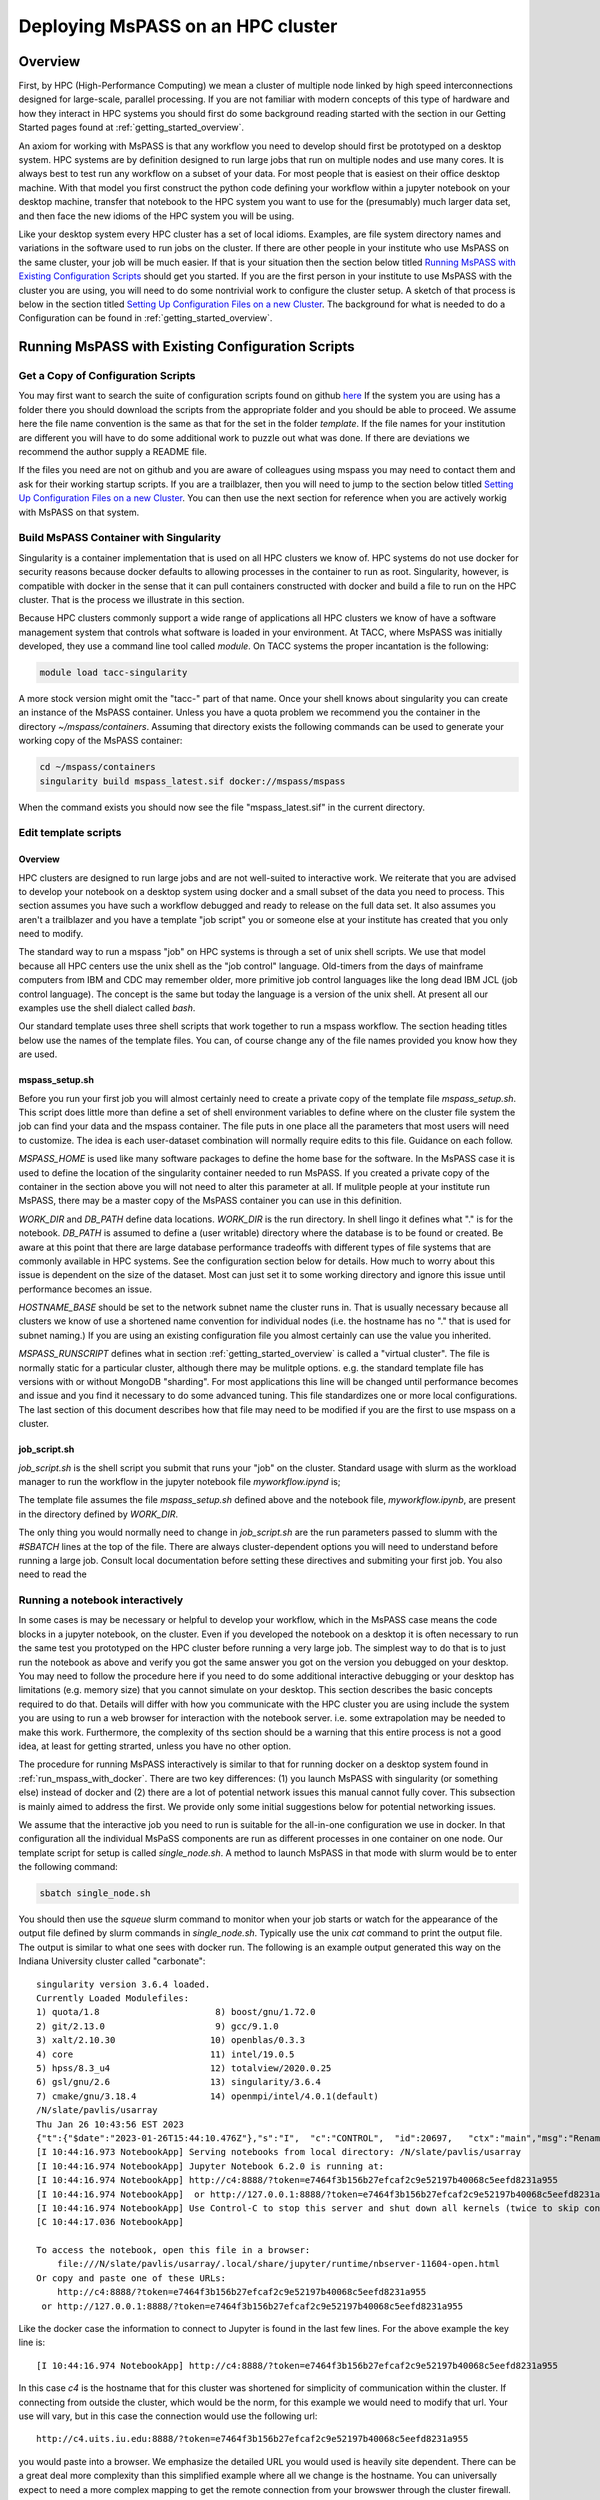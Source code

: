 .. _deploy_mspass_on_HPC:

Deploying MsPASS on an HPC cluster
=====================================

Overview
-----------------
First, by HPC (High-Performance Computing) we mean a cluster of multiple node
linked by high speed interconnections designed for large-scale, parallel
processing.  If you are not familiar with modern concepts of this type of
hardware and how they interact in HPC systems you should first do
some background reading started with the section in our Getting Started pages
found at :ref:`getting_started_overview`.

An axiom for working with MsPASS is that any workflow you need to
develop should first be prototyped on a desktop system.
HPC systems are by definition designed to run large jobs that run
on multiple nodes and use many cores.   It is always best to test run
any workflow on a subset of your data.   For most people that is
easiest on their office desktop machine.  With that model you first construct the
python code defining your workflow within a jupyter notebook
on your desktop machine, transfer that notebook
to the HPC system you want to use for the (presumably) much larger data
set, and then face the new idioms of the HPC system you will be using.

Like your desktop system every HPC cluster has a set of local idioms.
Examples, are file system directory names and variations in the
software used to run jobs on the cluster.   If there are other people
in your institute who use MsPASS on the same cluster, your job will be much
easier.   If that is your situation then the section below titled
`Running MsPASS with Existing Configuration Scripts`_ should get you started.
If you are the first person
in your institute to use MsPASS with the cluster you are using, you will
need to do some nontrivial work to configure the cluster setup.  A sketch
of that process is below in the section titled `Setting Up Configuration Files on a new Cluster`_.
The background for what is needed to do a Configuration
can be found in :ref:`getting_started_overview`.

Running MsPASS with Existing Configuration Scripts
------------------------------------------------------

Get a Copy of Configuration Scripts
^^^^^^^^^^^^^^^^^^^^^^^^^^^^^^^^^^^^^^^
You may first want to search the suite of configuration scripts found
on github `here <https://github.com/mspass-team/mspass/tree/master/scripts>`__
If the system you are using has a folder there you should download the
scripts from the appropriate folder and you should be able to proceed.
We assume here the file name convention is the same as that for the
set in the folder `template`.   If the file names for your institution
are different you will have to do some additional work to puzzle out
what was done.   If there are deviations we recommend the author
supply a README file.

If the files you need are not on github and you are aware of colleagues
using mspass you may need to contact them and ask for their working
startup scripts.   If you are a trailblazer, then you will need to jump
to the section below titled `Setting Up Configuration Files on a new Cluster`_.
You can then use the next section for reference when you are actively
workig with MsPASS on that system.

Build MsPASS Container with Singularity
^^^^^^^^^^^^^^^^^^^^^^^^^^^^^^^^^^^^^^^^^^^^^
Singularity is a container implementation that is used on all HPC
clusters we know of.   HPC systems do not use docker for security
reasons because docker defaults to allowing processes in the container
to run as root.  Singularity, however, is compatible with docker
in the sense that it can pull containers constructed with docker and
build a file to run on the HPC cluster.   That is the process we illustrate
in this section.

Because HPC clusters commonly support a wide range of applications all
HPC clusters we
know of have a software management system that controls what software
is loaded in your environment.   At TACC, where MsPASS was initially
developed, they use a command line tool called `module`.  On TACC systems
the proper incantation is the following:

.. code-block::

    module load tacc-singularity

A more stock version might omit the "tacc-" part of that name.  Once your
shell knows about singularity you can create an instance of the MsPASS
container.  Unless you have a quota problem we recommend you
the container in the directory `~/mspass/containers`.   Assuming that
directory exists the following commands can be used to generate your
working copy of the MsPASS container:

.. code-block::

    cd ~/mspass/containers
    singularity build mspass_latest.sif docker://mspass/mspass

When the command exists you should now see the file "mspass_latest.sif"
in the current directory.

Edit template scripts
^^^^^^^^^^^^^^^^^^^^^^^^^^
Overview
""""""""""""""
HPC clusters are designed to run large jobs and are not well-suited to
interactive work.  We reiterate that you are advised to develop
your notebook on a desktop system using docker and a small subset of
the data you need to process.  This section assumes you have such a
workflow debugged and ready to release on the full data set.
It also assumes you aren't a trailblazer and you have a
template "job script" you or someone else at your institute
has created that you only need to modify.

The standard way to run a mspass "job" on HPC systems is through a
set of unix shell scripts.   We use that model because all HPC
centers use the unix shell as the "job control" language.   Old-timers
from the days of mainframe computers from IBM and CDC may remember
older, more primitive job control languages like the long dead
IBM JCL (job control language).  The concept is the same but
today the language is a version of the unix shell.  At present all our
examples use the shell dialect called `bash`.

Our standard template uses three shell scripts that work together to
run a mspass workflow.   The section heading titles below
use the names of the template files.  You can, of course
change any of the file names provided you know how they are used.

mspass_setup.sh
"""""""""""""""""""""""
Before you run your first job you will almost certainly need to
create a private copy of the template file `mspass_setup.sh`.
This script does little more than define a set of shell environment
variables to define where on the cluster file system the job
can find your data and the mspass container.  The file puts in one place
all the parameters that most users will need to customize.
The idea is each user-dataset combination will normally
require edits to this file.  Guidance on each follow.

`MSPASS_HOME` is used like many software packages to define the home
base for the software.  In the MsPASS case it is used to define the
location of the singularity container needed to run MsPASS.  If you
created a private copy of the container in the section above you will
not need to alter this parameter at all.   If mulitple people at your
institute run MsPASS, there may be a master copy of the MsPASS container
you can use in this definition.

`WORK_DIR` and `DB_PATH` define data locations.   `WORK_DIR` is the run
directory.   In shell lingo it defines what "." is for the notebook.
`DB_PATH` is assumed to define a (user writable) directory where the
database is to be found or created.   Be aware at this point that there
are large database performance tradeoffs with different types of file
systems that are commonly available in HPC systems.   See the configuration
section below for details.   How much to worry about this issue is
dependent on the size of the dataset.  Most can just set it to some working
directory and ignore this issue until performance becomes an issue.

`HOSTNAME_BASE` should be set to the network subnet name the cluster runs in.
That is usually necessary because all clusters we know of use a shortened
name convention for individual nodes (i.e. the hostname has no "." that
is used for subnet naming.)  If you are using an existing configuration
file you almost certainly can use the value you inherited.

`MSPASS_RUNSCRIPT` defines what in section :ref:`getting_started_overview`
is called a "virtual cluster".   The file is normally static for a
particular cluster, although there may be mulitple options.   e.g. the
standard template file has versions with or without MongoDB "sharding".
For most applications this line will be changed until performance
becomes and issue and you find it necessary to do some advanced tuning.
This file standardizes one or more local configurations.  The last section
of this document describes how that file may need to be modified if
you are the first to use mspass on a cluster.

job_script.sh
"""""""""""""""""""
`job_script.sh` is the shell script you submit that runs your "job" on
the cluster.   Standard usage with slurm as the workload manager to run
the workflow in the jupyter notebook file `myworkflow.ipynd` is;

.. code-bloc

    sbatch job_script.sh myworkflow.ipynb

The template file assumes the file `mspass_setup.sh` defined above
and the notebook file, `myworkflow.ipynb`, are present in the
directory defined by `WORK_DIR`.

The only thing you would normally need to change in `job_script.sh` are
the run parameters passed to slumm with the `#SBATCH` lines at the top
of the file.  There are always cluster-dependent options you will need to
understand before running a large job.    Consult local documentation
before setting these directives and submiting your first job.
You also need to read the

Running a notebook interactively
^^^^^^^^^^^^^^^^^^^^^^^^^^^^^^^^^^^^^^^^
In some cases is may be necessary or helpful to develop your
workflow, which in the MsPASS case means the code blocks in a
jupyter notebook, on the cluster.  Even if you developed the notebook
on a desktop it is often necessary to run the same test you prototyped on
the HPC cluster before running a very large job.   The simplest way to
do that is to just run the notebook as above and verify you got the same
answer you got on the version you debugged on your desktop.
You may need to follow the procedure here if you need to do some additional
interactive debugging or your desktop has limitations (e.g. memory size)
that you cannot simulate on your desktop.  This section describes
the basic concepts required to do that.   Details will differ with
how you communicate with the HPC cluster you are using include the
system you are using to run a web browser for interaction with the
notebook server.  i.e. some extrapolation may be needed to make this work.
Furthermore, the complexity of ths section should be a warning that this
entire process is not a good idea, at least for getting strarted,
unless you have no other option.

The procedure for running MsPASS interactively is similar to that
for running docker on a desktop system found in :ref:`run_mspass_with_docker`.
There are two key differences:  (1) you launch MsPASS with singularity
(or something else) instead of docker and (2) there are a lot of
potential network issues this manual cannot fully cover.  This subsection
is mainly aimed to address the first.  We provide only some initial suggestions
below for potential networking issues.

We assume that the interactive job you need to run is
suitable for the all-in-one configuration
we use in docker.   In that configuration all the individual MsPaSS components
are run as different processes in one container on one node.   Our template
script for setup is called `single_node.sh`.  A method to launch MsPASS in that
mode with slurm would be to enter the following command:

.. code-block::

    sbatch single_node.sh

You should then use the `squeue` slurm command to monitor when your job
starts or watch for the appearance of the output file defined by slurm
commands in `single_node.sh`.  Typically use the unix `cat` command to print the
output file.   The output is similar to what one sees with docker run.
The following is an example output generated this way
on the Indiana University cluster called "carbonate"::

  singularity version 3.6.4 loaded.
  Currently Loaded Modulefiles:
  1) quota/1.8                      8) boost/gnu/1.72.0
  2) git/2.13.0                     9) gcc/9.1.0
  3) xalt/2.10.30                  10) openblas/0.3.3
  4) core                          11) intel/19.0.5
  5) hpss/8.3_u4                   12) totalview/2020.0.25
  6) gsl/gnu/2.6                   13) singularity/3.6.4
  7) cmake/gnu/3.18.4              14) openmpi/intel/4.0.1(default)
  /N/slate/pavlis/usarray
  Thu Jan 26 10:43:56 EST 2023
  {"t":{"$date":"2023-01-26T15:44:10.476Z"},"s":"I",  "c":"CONTROL",  "id":20697,   "ctx":"main","msg":"Renamed existing log file","attr":{"oldLogPath":"/N/slate/pavlis/usarray/logs/mongo_log","newLogPath":"/N/slate/pavlis/usarray/logs/mongo_log.2023-01-26T15-44-10"}}
  [I 10:44:16.973 NotebookApp] Serving notebooks from local directory: /N/slate/pavlis/usarray
  [I 10:44:16.974 NotebookApp] Jupyter Notebook 6.2.0 is running at:
  [I 10:44:16.974 NotebookApp] http://c4:8888/?token=e7464f3b156b27efcaf2c9e52197b40068c5eefd8231a955
  [I 10:44:16.974 NotebookApp]  or http://127.0.0.1:8888/?token=e7464f3b156b27efcaf2c9e52197b40068c5eefd8231a955
  [I 10:44:16.974 NotebookApp] Use Control-C to stop this server and shut down all kernels (twice to skip confirmation).
  [C 10:44:17.036 NotebookApp]

  To access the notebook, open this file in a browser:
      file:///N/slate/pavlis/usarray/.local/share/jupyter/runtime/nbserver-11604-open.html
  Or copy and paste one of these URLs:
      http://c4:8888/?token=e7464f3b156b27efcaf2c9e52197b40068c5eefd8231a955
   or http://127.0.0.1:8888/?token=e7464f3b156b27efcaf2c9e52197b40068c5eefd8231a955


Like the docker case the information to connect to Jupyter is found in the
last few lines.  For the above example the key line is::

  [I 10:44:16.974 NotebookApp] http://c4:8888/?token=e7464f3b156b27efcaf2c9e52197b40068c5eefd8231a955

In this case `c4` is the hostname that for this cluster was shortened for
simplicity of communication within the cluster.  If connecting from outside
the cluster, which would be the norm, for this example we would need to
modify that url.   Your use will vary, but in this case the connection
would use the following url::

  http://c4.uits.iu.edu:8888/?token=e7464f3b156b27efcaf2c9e52197b40068c5eefd8231a955

you would paste into a browser.   We emphasize the detailed URL you would used
is heavily site dependent.  There can be a great deal more complexity than this
simplified example where all we change is the hostname.   You can universally
expect to need a more complex mapping to get the remote connection from
your browswer through the cluster firewall.   The mechanism may be defined in
the script defined by `MSPASS_RUNSCRIPT`, but it might not be either.
Some guidance can be found in the networking configuration subsection below and
by looking at other implementation found on in the scripts directory
of the mspass github site.

There is a final, very important warning when running a "job" interactively
started with slurm.  When you finish the interactive work you
should kill your running "job" immediately.   If you don't the node will sit around
doing nothing until the time limit you specified expires.   If you ignore
this warning you can quickly burn your entire allocation with no results.
With slurm the way to terminate an interactive job is:

.. code-block::

    squeue -u myusername
    scancel jobid

Where you would run that pair of commands sequentially.  For the first Substitute
your user name.  The output will show an "id" with a format something like this::

  JOBID PARTITION     NAME     USER ST       TIME  NODES NODELIST(REASON)
  3298684   general   mspass   pavlis  R       4:33      1 c4

For this example `jobid` is 3298684.  That job is "killed" by the command
`scancel 3298684`.

Finally, some clusters have a simplified procedure to run interactive jobs
through some form of "gateway".   For example, Indiana University has
a "Research Desktop" (RED) system that provides a way to run a window on your
local system that makes appear like a linux desktop.   In that case,
running an interactive job is exactly like running with docker except
you use singularity and can run jobs on many nodes.
In addition, the batch submission is not necessary and you can run
the configuration shell script interactively.  For the RED example you
can explicitly launch and "ineractive job" that creates a terminal
window.  Inside that terminal you can then run:

.. code-block::

     source single_node.sh

which should generate an output similar to that above for the sbatch example.
Connection to the jupyter notebook server is then simple via a web browser
running on top of the gateway.

Setting Up Configuration Files on a new Cluster
^^^^^^^^^^^^^^^^^^^^^^^^^^^^^^^^^^^^^^^^^^^^^^^^^^^
Overview
"""""""""""
If you are a trailblazer at your institution and need to configure MsPASS for
your local cluster, you may want to first review the material in this
User's Manual fourd in the section :ref:`getting_started_overview`.
That provides some fundamental concepts on HPC systems and how those concepts
are abstracted in MsPASS to produce a virtual cluster.  This section
focuses on the nuts and bolts of what you might have to change in your
local configuration.  The descriptions here are limited to the simpler
situation with a single instance of the database server (not "sharded").
Sharding is an advanced topic and we assume if you are needing that feature
you are hardy enough you solve the problem yourself.  This section assumes
you have a copy of the file in the mspass scripts/template directory
called "run_mspass.sh".  You may also find it useful to compare that file
to the examples for specific sites.

The "Role" Concept
"""""""""""""""""""""
In the section titled :ref:`getting_started_overview` we discuss in
detail the abstraction we used in MsPASS to define what we call
a "virtual cluster".   A key idea in that abstraction is a set of
functional boxes illustrated in :numref:`HPC_config_figure1`.
The function each box illustrated there is defined by what we call
its "role".   The keywords defining "role", with one line descriptions of what functionality
they enable are the followings:

- *db* creates and manages the MongoDB server
- *scheduler* is the dask or spark manager that controls data flow to and from
- *worker* task that do all the computational task.
- *frontend* is the jupyter notebook server,
  which means it also is the home of the master python script that drives your workflow.

Note the configuration illustrated in :numref:`HPC_config_figure1`
is a graphical illustration of that created with the template `run_mspass.sh`
script.

.. _HPC_config_figure1:

.. figure:: ../_static/figures/FiveNodeExampleComposite.jpg
     :width: 600px
     :align: center

     Block diagram of virtual cluster that is defined by the `run_mspass.sh`
     template file.   This illustrates the geometry for five nodes, but
     the configuration is open-ended.   If more than 5 nodes are used any
     additional nodes will be set with role == "worker".   Notice with this
     configuration all roles other than worker are run on the same node
     as the job script is executed illustrated here as "node 1"

How Different Roles are Run
"""""""""""""""""""""""""""""""""""
Notice from :numref:`HPC_config_figure1` that all 4 roles are
launched as separate instances of the singularity container.   In the script
they are all launched with variations of this following:

.. code-block::

  SING_COM="singularity run $MSPASS_CONTAINER"
  SINGULARITYENV_MSPASS_WORK_DIR=$WORK_DIR \
       SINGULARITYENV_MSPASS_ROLE=scheduler $SING_COM &

where we illustrate the definition of the symbol `SING_COM` for
clarity only.  In the actual script that line appears earlier.
The above is the actual launch line for the scheduler.  Note the following
that follow for all other roles:

-  The run command is preceded by a set of shell variable definitions
   that all begin with the keyword `SINGULARITYENV`.   An odd feature of
   singularity is any shell symbol it detects that begin with
   `SINGULARITYENV` have that keyword stripped and the result posted to
   a shell environment variable that is available to the container boot script,
   which in mspass is called `start-mspass-sh`,
   (That shell script is not something you as user would ever change but
   it may be instructive to look at that file to understand this setup.
   That file can be found in the mspass github site at the top of the directory
   chain.)  For example, when the above line is executed the variable
   `MSPASS_ROLE` is set to "scheduler".
-  Notice the container is launched as a background process using the
   standard unix shell "&" idiom.   Notice that
   all lines that execute $SING_COM contain the "&" symbol
   EXCEPT the jupyter notebook server that is the last line in the
   script.   That syntax is important.  It cause the shell running the
   script to block until the notebook exits.   When the master job
   script exits singularity does the housecleaning to kill all the running
   containers on multiple nodes running in the background.
-  The instances of the containe for the `db` and `frontend` role launch
   are similar to the scheduler example above but with different
   SINGULARITYENV inputs.   The `worker` launching is different, however,
   and is the topic of the next section.

Launching Workers
""""""""""""""""""
Launching workers is linked to a fundamental problem you will face
in adapting the template script to a different cluster:   node-to-node
communications.   There are three low-level issues you will need to
understand before proceeding:

#. How are nodes addressed?  i.e. what symbolic name does node A need to know to talk to node B?
#. What communication channel should be used between nodes?

For the first, all the examples we know use a short form of hostname
addressing that strips a subnet description.   You are probably familiar with
this idea working on any local network.  e.g. the machine in my office has
the long name "quakes.geology.indiana.edu".   That name resolves as a valid
hostname on the internet because it is advertised by campus name servers.
Within my department's subnet, however, I can reference to the same machine with
the simpler name "quakes".   The same shorthand is standard on any clusters
we know of so short hostnames are the norm.

That background is necessary to explain this incantation you will find
in run_mspass.sh:

.. code-block::

  NODE_HOSTNAME=`hostname -s`
  WORKER_LIST=`scontrol show hostname ${SLURM_NODELIST} | \
             awk -vORS=, -v hostvar="$NODE_HOSTNAME" '{ if ($0!=hostvar) print $0 }' | \
             sed 's/,$/\n/'`

The first line returns the human readable name of the node on which the
script is being executed.  The -s, which is mnemonic for short, strips
the subnet name from the fully qualified hostname. As noted above
it may not be required on your site as it is common to use only the base
name to reference nodes.

The second line, which truly deserved the incantation title,
sets the shell variable `WORKER_LIST` of all nodes allocated to this job
excluding the node running the script (result of the hostname command).
To help clarify here is the section of output produced by this
script run with four nodes on an Indiana University cluster::

    Lauching scheduler on primary node
    c23,c31,c41

where c23, c31, and c41 are the hostnames of the three compute nodes
slurm assigned to this job.
That list is used to launch each worker in another shell incantation that
follows immediately after the above:

.. code-block::

  SINGULARITYENV_MSPASS_WORK_DIR=$WORK_DIR \
    SINGULARITYENV_MSPASS_SCHEDULER_ADDRESS=$NODE_HOSTNAME \
    SINGULARITYENV_MSPASS_ROLE=worker \
    mpiexec -n $((SLURM_NNODES-1)) -host $WORKER_LIST $SING_COM &

This uses the openmp command line tool `mpiexec` to launch the
container on all the nodes except the first one in the list.
This is only using mpi as a convenient way to launch background
processes on nodes slurm assigns to the job.  An alternative
that might be preferable at other sites is do the same thing with a
shell loop and calls to ssh.   The mpi implementation shown here, however,
is known to work and one or more versions of mpi are universally available
at HPC centers at the time this manual was written.

Communications
"""""""""""""""""""
Last, but far from least you may need to sort out some fundamental
issues about how networking is implemented on your cluster.  There are
two different issues you may need to consider:

#.  Are there any network communication restrictions between compute nodes?
    `Dask <https://dask-chtc.readthedocs.io/en/latest/networking.html>`__
    and `spark <https://www.ibm.com/docs/en/zpfas/1.1.0?topic=spark-configuring-networking-apache>`__
    have different communication setups described in the links in this
    sentence.  The general pattern seems to be that clusters are normally
    configured to have completely open communication between nodes
    within the cluster but are appropriately paranoid about connections
    with the outside world.  You probably won't need to worry about
    connectivity of the compute nodes, but problems are not inconceivable.
#.  A problem you are guaranteed to face is how to connect to a job running
    on the cluster.   The simplest example is needing to connect to the
    jupyter notebook server for an interactive run.  We reiterate that isn't
    a great idea, but you will likely eventually need to use that feature
    to solve some problem that you can't solve easily with batch submissions.
    A more universal need is to run real-time
    `dask diagnostics <https://docs.dask.org/en/stable/diagnostics-distributed.html>`__.
    These are an important tool to understand bottlenecks in a parallel workflow that
    are limiting performance.  For dask diagnostics to work you will need to
    connect on some port (default is 8787) to the node running the scheduler.
    The fundamental problem both connection face is that cluster are
    normally accessible from outside
    only through "login nodes" (also sometimes called head nodes).
    The login nodes are sometimes called a network "gateway" to the cluster.

Our template script addresses item 2 by a variant of that
describe in
`this dask package extension documentation <https://dask-chtc.readthedocs.io/en/latest/networking.html>`__.
That source has some useful background to explain the following
approach we use in our template run_mspass.sh script:

.. code-block::

  NODE_HOSTNAME=`hostname -s`
  LOGIN_PORT=`echo $NODE_HOSTNAME | perl -ne 'print (($2+1).$3.$1) if /c\d(\d\d)-(\d)(\d\d)/;'`
  STATUS_PORT=`echo "$LOGIN_PORT + 1" | bc -l`
  echo "got login node port $LOGIN_PORT"

  NUMBER_LOGIN_NODES=4
  LOGIN_NODE_BASENAME=login
  for i in `seq $NUMBER_LOGIN_NODES`; do
    ssh -q -f -g -N -R $LOGIN_PORT:$NODE_HOSTNAME:8888 $LOGIN_NODE_BASENAME$i
    ssh -q -f -g -N -R $STATUS_PORT:$NODE_HOSTNAME:8787 $LOGIN_NODE_BASENAME$i
  done

The complexity of the first section using perl solves a potential problem
automatically.   Because login nodes are nearly always shared by multiple
users a fixed port for a connection to the login can easily cause a
mysterious collision if two people attempt to use the same port to
access the login node.   The approach used here is that used at TACC.
The perl command converts the compute node's hostname to a port number.
Since while you run your job you are the only one who can access that node
that will guarantee a unique connection.   That approach may not work
at other sites.  A simpler solution that might be suitable for many
sites is to just set LOGIN_PORT and STATUS_PORT to some fixed numbers
known to not collide with any services on the login node.

The second second solves a second potential problem.   A large cluster
will have multiple login nodes.  The example in the template file is
set for TACC where there are four login nodes with names
login1, login2, login3, and login4.  Thus, above we set
`NUMBER_LOGIN_NODES` to 4 and the shell variable `LOGIN_NODE_BASENAME` to
"login".   You will need to change those two variables to the
appropriate number and name for your cluster.   The ssh lines in the
for loop set up what is called an ssh tunnel from the compute node
to all the login nodes.   It is necessary to create that in the job script
as the job scheduler normally assigns the you to the least busy login
node when you try to connect to one of them.   The mechanism above allows
you to access the jupyter notebook listening on port 8888 to the port
number created in the earlier incantation from the compute node name.
Similarly the dask status port 8787 is mapped to the value of $STATUS_PORT.

We emphasize that none of the network complexity is required in two situations
we know of:

1.  If you only intend to run batch jobs connections to the outside will not
    be needed and you can delete all the network stuff from the template.
    In fact, we recommend you prepare a separate run script, which you
    migh call `run_mspass_batch.sh` that doesn't simply deletes all the
    network stuff above.
2.  Some sites may have a science gateway setup to provide a mechanism to
    run jobs interactively on the cluster.  The example noted earlier used
    at Indiana called "RED" is an example.   With RED you launch a window on
    your desktop that behaves as if you were at the system console for the
    login node.   In that situation the ssh tunnel stuff is not necessary.
    A web browser running in the RED window can connect directly with
    port 8888 and port 8787 on the compute node once the job starts.
